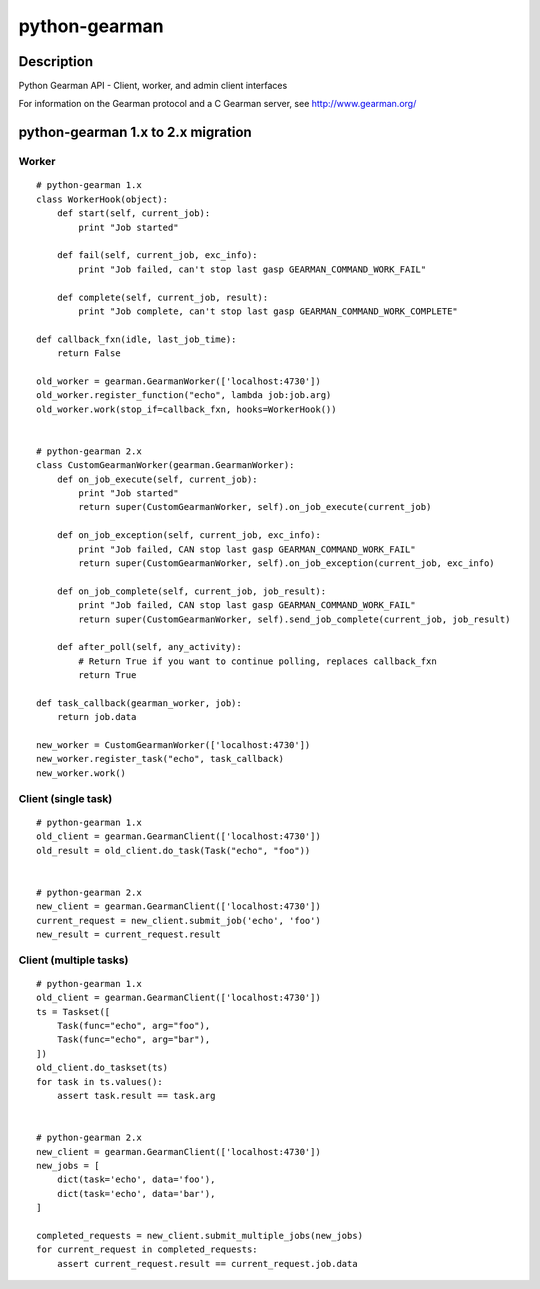 ==============
python-gearman
==============

Description
===========
Python Gearman API - Client, worker, and admin client interfaces

For information on the Gearman protocol and a C Gearman server, see http://www.gearman.org/

python-gearman 1.x to 2.x migration
===================================
Worker
------
::

    # python-gearman 1.x
    class WorkerHook(object):
        def start(self, current_job):
            print "Job started"

        def fail(self, current_job, exc_info):
            print "Job failed, can't stop last gasp GEARMAN_COMMAND_WORK_FAIL"

        def complete(self, current_job, result):
            print "Job complete, can't stop last gasp GEARMAN_COMMAND_WORK_COMPLETE"

    def callback_fxn(idle, last_job_time):
        return False

    old_worker = gearman.GearmanWorker(['localhost:4730'])
    old_worker.register_function("echo", lambda job:job.arg)
    old_worker.work(stop_if=callback_fxn, hooks=WorkerHook())


    # python-gearman 2.x
    class CustomGearmanWorker(gearman.GearmanWorker):
        def on_job_execute(self, current_job):
            print "Job started"
            return super(CustomGearmanWorker, self).on_job_execute(current_job)

        def on_job_exception(self, current_job, exc_info):
            print "Job failed, CAN stop last gasp GEARMAN_COMMAND_WORK_FAIL"
            return super(CustomGearmanWorker, self).on_job_exception(current_job, exc_info)

        def on_job_complete(self, current_job, job_result):
            print "Job failed, CAN stop last gasp GEARMAN_COMMAND_WORK_FAIL"
            return super(CustomGearmanWorker, self).send_job_complete(current_job, job_result)

        def after_poll(self, any_activity):
            # Return True if you want to continue polling, replaces callback_fxn
            return True

    def task_callback(gearman_worker, job):
        return job.data

    new_worker = CustomGearmanWorker(['localhost:4730'])
    new_worker.register_task("echo", task_callback)
    new_worker.work()

Client (single task)
--------------------
::

    # python-gearman 1.x
    old_client = gearman.GearmanClient(['localhost:4730'])
    old_result = old_client.do_task(Task("echo", "foo"))


    # python-gearman 2.x
    new_client = gearman.GearmanClient(['localhost:4730'])
    current_request = new_client.submit_job('echo', 'foo')
    new_result = current_request.result

Client (multiple tasks)
-----------------------
::

    # python-gearman 1.x
    old_client = gearman.GearmanClient(['localhost:4730'])
    ts = Taskset([
        Task(func="echo", arg="foo"),
        Task(func="echo", arg="bar"),
    ])
    old_client.do_taskset(ts)
    for task in ts.values():
        assert task.result == task.arg


    # python-gearman 2.x
    new_client = gearman.GearmanClient(['localhost:4730'])
    new_jobs = [
        dict(task='echo', data='foo'),
        dict(task='echo', data='bar'),
    ]

    completed_requests = new_client.submit_multiple_jobs(new_jobs)
    for current_request in completed_requests:
        assert current_request.result == current_request.job.data
